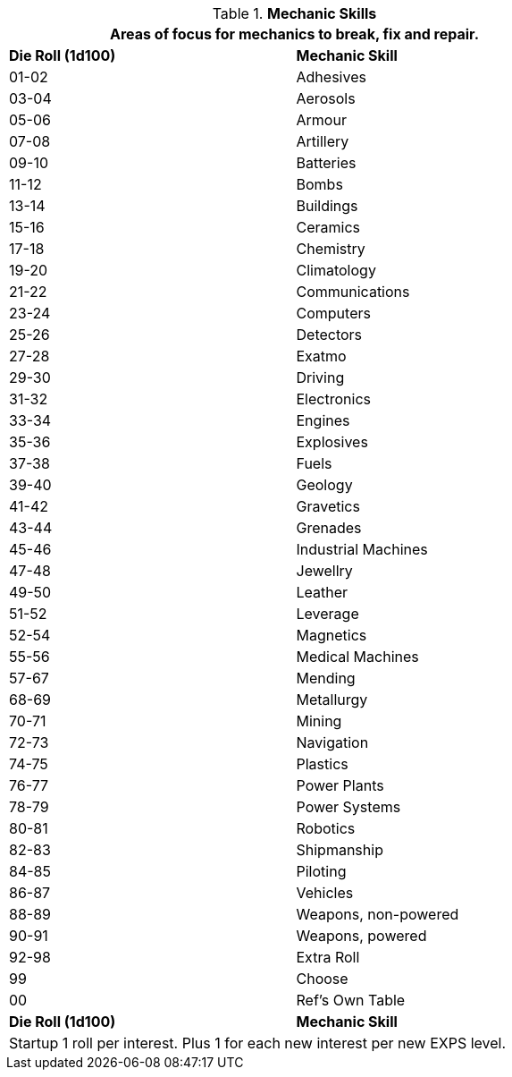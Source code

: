 // Table 8.5 Mechanic Skills
.*Mechanic Skills*
[width="75%",cols="^,<",frame="all", stripes="even"]
|===
2+<|Areas of focus for mechanics  to break, fix and repair.

s|Die Roll (1d100)
s|Mechanic Skill

|01-02
|Adhesives

|03-04
|Aerosols

|05-06
|Armour

|07-08
|Artillery

|09-10
|Batteries

|11-12
|Bombs

|13-14
|Buildings

|15-16
|Ceramics

|17-18
|Chemistry

|19-20
|Climatology

|21-22
|Communications

|23-24
|Computers

|25-26
|Detectors

|27-28
|Exatmo

|29-30
|Driving

|31-32
|Electronics

|33-34
|Engines

|35-36
|Explosives

|37-38
|Fuels

|39-40
|Geology

|41-42
|Gravetics

|43-44
|Grenades

|45-46
|Industrial Machines

|47-48
|Jewellry

|49-50
|Leather

|51-52
|Leverage

|52-54
|Magnetics

|55-56
|Medical Machines

|57-67
|Mending

|68-69
|Metallurgy

|70-71
|Mining

|72-73
|Navigation

|74-75
|Plastics

|76-77
|Power Plants

|78-79
|Power Systems

|80-81
|Robotics

|82-83
|Shipmanship

|84-85
|Piloting

|86-87
|Vehicles

|88-89
|Weapons, non-powered

|90-91
|Weapons, powered

|92-98
|Extra Roll

|99
|Choose

|00
|Ref's Own Table

s|Die Roll (1d100)
s|Mechanic Skill

2+<|Startup 1 roll per interest. Plus 1 for each new interest per new EXPS level.
|===
